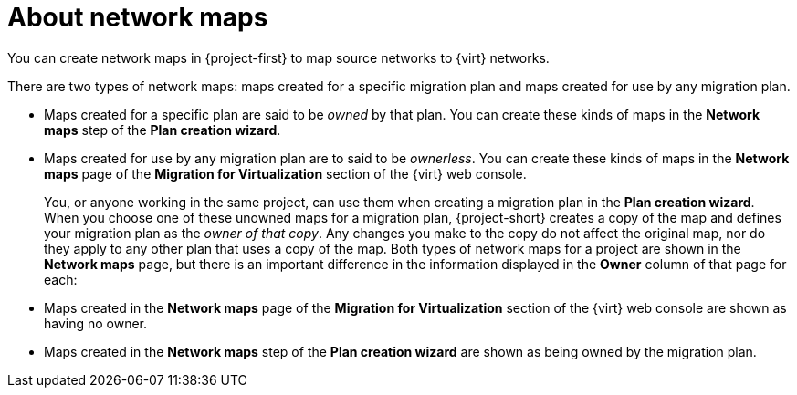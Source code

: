 // Module included in the following assemblies:
//
// * documentation/doc-Migration_Toolkit_for_Virtualization/master.adoc

:_content-type: CONCEPT
[id="about-network-maps_{context}"]
= About network maps

You can create network maps in {project-first} to map source networks to {virt} networks.

There are two types of network maps: maps created for a specific migration plan and maps created for use by any migration plan.

* Maps created for a specific plan are said to be _owned_ by that plan. You can create these kinds of maps in the *Network maps* step of the *Plan creation wizard*.
* Maps created for use by any migration plan are to said to be _ownerless_. You can create these kinds of maps in the *Network maps* page of the *Migration for Virtualization* section of the {virt} web console.
+
You, or anyone working in the same project, can use them when creating a migration plan in the *Plan creation wizard*. When you choose one of these unowned maps for a migration plan, {project-short} creates a copy of the map and defines your migration plan as the _owner of that copy_. Any changes you make to the copy do not affect the original map, nor do they apply to any other plan that uses a copy of the map.
Both types of network maps for a project are shown in the *Network maps* page, but there is an important difference in the information displayed in the *Owner* column of that page for each:

* Maps created in the *Network maps* page of the *Migration for Virtualization* section of the {virt} web console are shown as having no owner.
* Maps created in the *Network maps* step of the *Plan creation wizard* are shown as being owned by the migration plan.



